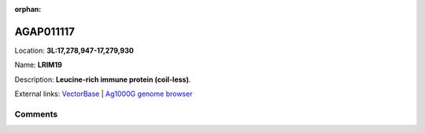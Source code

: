 :orphan:



AGAP011117
==========

Location: **3L:17,278,947-17,279,930**

Name: **LRIM19**

Description: **Leucine-rich immune protein (coil-less)**.

External links:
`VectorBase <https://www.vectorbase.org/Anopheles_gambiae/Gene/Summary?g=AGAP011117>`_ |
`Ag1000G genome browser <https://www.malariagen.net/apps/ag1000g/phase1-AR3/index.html?genome_region=3L:17278947-17279930#genomebrowser>`_





Comments
--------


.. raw:: html

    <div id="disqus_thread"></div>
    <script>
    
    var disqus_config = function () {
        this.page.identifier = '/gene/{{ gene.id }}';
    };
    
    (function() { // DON'T EDIT BELOW THIS LINE
    var d = document, s = d.createElement('script');
    s.src = 'https://agam-selection-atlas.disqus.com/embed.js';
    s.setAttribute('data-timestamp', +new Date());
    (d.head || d.body).appendChild(s);
    })();
    </script>
    <noscript>Please enable JavaScript to view the <a href="https://disqus.com/?ref_noscript">comments.</a></noscript>


